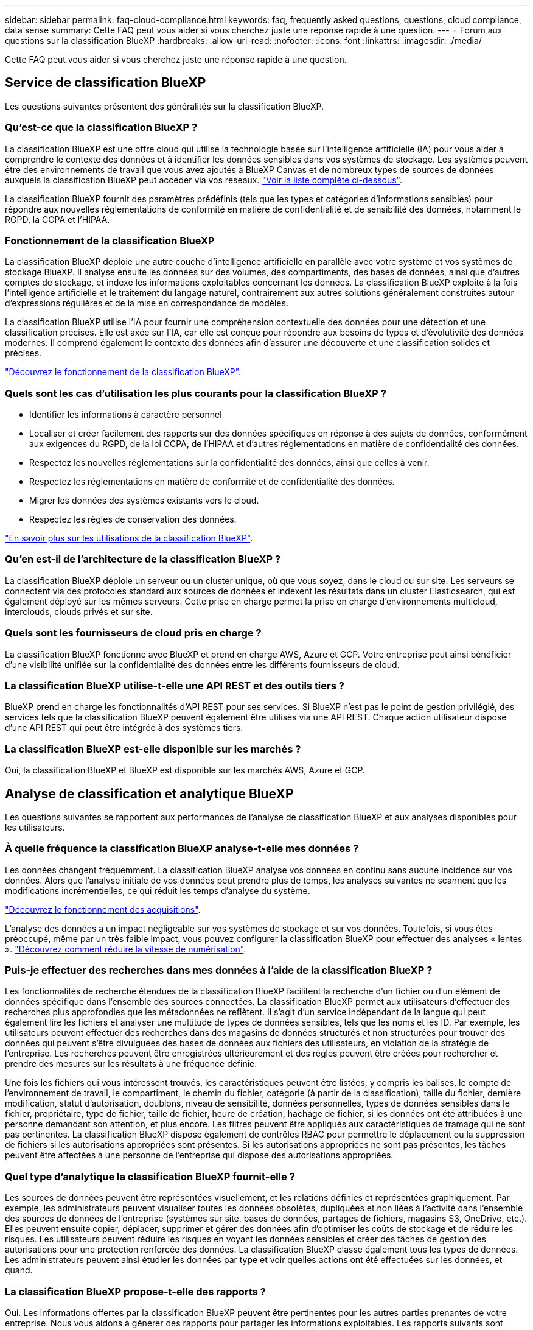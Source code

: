 ---
sidebar: sidebar 
permalink: faq-cloud-compliance.html 
keywords: faq, frequently asked questions, questions, cloud compliance, data sense 
summary: Cette FAQ peut vous aider si vous cherchez juste une réponse rapide à une question. 
---
= Forum aux questions sur la classification BlueXP
:hardbreaks:
:allow-uri-read: 
:nofooter: 
:icons: font
:linkattrs: 
:imagesdir: ./media/


[role="lead"]
Cette FAQ peut vous aider si vous cherchez juste une réponse rapide à une question.



== Service de classification BlueXP

Les questions suivantes présentent des généralités sur la classification BlueXP.



=== Qu'est-ce que la classification BlueXP ?

La classification BlueXP est une offre cloud qui utilise la technologie basée sur l'intelligence artificielle (IA) pour vous aider à comprendre le contexte des données et à identifier les données sensibles dans vos systèmes de stockage. Les systèmes peuvent être des environnements de travail que vous avez ajoutés à BlueXP Canvas et de nombreux types de sources de données auxquels la classification BlueXP peut accéder via vos réseaux. link:faq-cloud-compliance.html#what-sources-of-data-can-be-scanned-with-bluexp-classification["Voir la liste complète ci-dessous"].

La classification BlueXP fournit des paramètres prédéfinis (tels que les types et catégories d'informations sensibles) pour répondre aux nouvelles réglementations de conformité en matière de confidentialité et de sensibilité des données, notamment le RGPD, la CCPA et l'HIPAA.



=== Fonctionnement de la classification BlueXP

La classification BlueXP déploie une autre couche d'intelligence artificielle en parallèle avec votre système et vos systèmes de stockage BlueXP. Il analyse ensuite les données sur des volumes, des compartiments, des bases de données, ainsi que d'autres comptes de stockage, et indexe les informations exploitables concernant les données. La classification BlueXP exploite à la fois l'intelligence artificielle et le traitement du langage naturel, contrairement aux autres solutions généralement construites autour d'expressions régulières et de la mise en correspondance de modèles.

La classification BlueXP utilise l'IA pour fournir une compréhension contextuelle des données pour une détection et une classification précises. Elle est axée sur l'IA, car elle est conçue pour répondre aux besoins de types et d'évolutivité des données modernes. Il comprend également le contexte des données afin d'assurer une découverte et une classification solides et précises.

link:concept-cloud-compliance.html["Découvrez le fonctionnement de la classification BlueXP"^].



=== Quels sont les cas d'utilisation les plus courants pour la classification BlueXP ?

* Identifier les informations à caractère personnel
* Localiser et créer facilement des rapports sur des données spécifiques en réponse à des sujets de données, conformément aux exigences du RGPD, de la loi CCPA, de l'HIPAA et d'autres réglementations en matière de confidentialité des données.
* Respectez les nouvelles réglementations sur la confidentialité des données, ainsi que celles à venir.
* Respectez les réglementations en matière de conformité et de confidentialité des données.
* Migrer les données des systèmes existants vers le cloud.
* Respectez les règles de conservation des données.


https://bluexp.netapp.com/netapp-cloud-data-sense["En savoir plus sur les utilisations de la classification BlueXP"^].



=== Qu'en est-il de l'architecture de la classification BlueXP ?

La classification BlueXP déploie un serveur ou un cluster unique, où que vous soyez, dans le cloud ou sur site. Les serveurs se connectent via des protocoles standard aux sources de données et indexent les résultats dans un cluster Elasticsearch, qui est également déployé sur les mêmes serveurs. Cette prise en charge permet la prise en charge d'environnements multicloud, interclouds, clouds privés et sur site.



=== Quels sont les fournisseurs de cloud pris en charge ?

La classification BlueXP fonctionne avec BlueXP et prend en charge AWS, Azure et GCP. Votre entreprise peut ainsi bénéficier d'une visibilité unifiée sur la confidentialité des données entre les différents fournisseurs de cloud.



=== La classification BlueXP utilise-t-elle une API REST et des outils tiers ?

BlueXP prend en charge les fonctionnalités d'API REST pour ses services. Si BlueXP n'est pas le point de gestion privilégié, des services tels que la classification BlueXP peuvent également être utilisés via une API REST. Chaque action utilisateur dispose d'une API REST qui peut être intégrée à des systèmes tiers.



=== La classification BlueXP est-elle disponible sur les marchés ?

Oui, la classification BlueXP et BlueXP est disponible sur les marchés AWS, Azure et GCP.



== Analyse de classification et analytique BlueXP

Les questions suivantes se rapportent aux performances de l'analyse de classification BlueXP et aux analyses disponibles pour les utilisateurs.



=== À quelle fréquence la classification BlueXP analyse-t-elle mes données ?

Les données changent fréquemment. La classification BlueXP analyse vos données en continu sans aucune incidence sur vos données. Alors que l'analyse initiale de vos données peut prendre plus de temps, les analyses suivantes ne scannent que les modifications incrémentielles, ce qui réduit les temps d'analyse du système.

link:concept-cloud-compliance.html#how-scans-work["Découvrez le fonctionnement des acquisitions"].

L'analyse des données a un impact négligeable sur vos systèmes de stockage et sur vos données. Toutefois, si vous êtes préoccupé, même par un très faible impact, vous pouvez configurer la classification BlueXP pour effectuer des analyses « lentes ». link:task-reduce-scan-speed.html["Découvrez comment réduire la vitesse de numérisation"].



=== Puis-je effectuer des recherches dans mes données à l'aide de la classification BlueXP ?

Les fonctionnalités de recherche étendues de la classification BlueXP facilitent la recherche d'un fichier ou d'un élément de données spécifique dans l'ensemble des sources connectées. La classification BlueXP permet aux utilisateurs d'effectuer des recherches plus approfondies que les métadonnées ne reflètent. Il s'agit d'un service indépendant de la langue qui peut également lire les fichiers et analyser une multitude de types de données sensibles, tels que les noms et les ID. Par exemple, les utilisateurs peuvent effectuer des recherches dans des magasins de données structurés et non structurées pour trouver des données qui peuvent s'être divulguées des bases de données aux fichiers des utilisateurs, en violation de la stratégie de l'entreprise. Les recherches peuvent être enregistrées ultérieurement et des règles peuvent être créées pour rechercher et prendre des mesures sur les résultats à une fréquence définie.

Une fois les fichiers qui vous intéressent trouvés, les caractéristiques peuvent être listées, y compris les balises, le compte de l'environnement de travail, le compartiment, le chemin du fichier, catégorie (à partir de la classification), taille du fichier, dernière modification, statut d'autorisation, doublons, niveau de sensibilité, données personnelles, types de données sensibles dans le fichier, propriétaire, type de fichier, taille de fichier, heure de création, hachage de fichier, si les données ont été attribuées à une personne demandant son attention, et plus encore. Les filtres peuvent être appliqués aux caractéristiques de tramage qui ne sont pas pertinentes. La classification BlueXP dispose également de contrôles RBAC pour permettre le déplacement ou la suppression de fichiers si les autorisations appropriées sont présentes. Si les autorisations appropriées ne sont pas présentes, les tâches peuvent être affectées à une personne de l'entreprise qui dispose des autorisations appropriées.



=== Quel type d'analytique la classification BlueXP fournit-elle ?

Les sources de données peuvent être représentées visuellement, et les relations définies et représentées graphiquement. Par exemple, les administrateurs peuvent visualiser toutes les données obsolètes, dupliquées et non liées à l'activité dans l'ensemble des sources de données de l'entreprise (systèmes sur site, bases de données, partages de fichiers, magasins S3, OneDrive, etc.). Elles peuvent ensuite copier, déplacer, supprimer et gérer des données afin d'optimiser les coûts de stockage et de réduire les risques. Les utilisateurs peuvent réduire les risques en voyant les données sensibles et créer des tâches de gestion des autorisations pour une protection renforcée des données. La classification BlueXP classe également tous les types de données. Les administrateurs peuvent ainsi étudier les données par type et voir quelles actions ont été effectuées sur les données, et quand.



=== La classification BlueXP propose-t-elle des rapports ?

Oui. Les informations offertes par la classification BlueXP peuvent être pertinentes pour les autres parties prenantes de votre entreprise. Nous vous aidons à générer des rapports pour partager les informations exploitables. Les rapports suivants sont disponibles pour la classification BlueXP :

Rapport d'évaluation des risques pour la confidentialité:: Fournit des informations sur la confidentialité à partir de vos données et un score de risque lié à la confidentialité. link:task-generating-compliance-reports.html#privacy-risk-assessment-report["En savoir plus >>"^].
Rapport de demande d'accès au sujet des données:: Vous permet d'extraire un rapport de tous les fichiers contenant des informations concernant le nom spécifique ou l'identifiant personnel d'un sujet de données. link:task-generating-compliance-reports.html#what-is-a-data-subject-access-request["En savoir plus >>"^].
Rapport PCI DSS:: Vous aide à identifier la distribution des informations de carte de crédit dans vos dossiers. link:task-generating-compliance-reports.html#pci-dss-report["En savoir plus >>"^].
Rapport HIPAA:: Vous aide à identifier la distribution de l'information sur la santé dans vos dossiers. link:task-generating-compliance-reports.html#hipaa-report["En savoir plus >>"^].
Rapport de mappage de données:: Fournit des informations sur la taille et le nombre de fichiers dans vos environnements de travail. Cela inclut la capacité d'utilisation, l'âge des données, la taille des données et les types de fichiers. link:task-controlling-governance-data.html#data-mapping-report["En savoir plus >>"^].
Rapport d'évaluation de la découverte des données:: Fournit une analyse de haut niveau de l'environnement analysé afin de mettre en évidence les résultats du système et de montrer les points préoccupants et les étapes de correction potentielles. link:task-controlling-governance-data.html#data-discovery-assessment-report["Mode apprentissage"^].
Rapports sur un type d'information spécifique:: Des rapports sont disponibles, incluant des détails sur les fichiers identifiés qui contiennent des données personnelles et des données personnelles sensibles. Vous pouvez également voir les fichiers dérépartis par catégorie et par type de fichier. link:task-controlling-private-data.html["En savoir plus >>"^].




=== Les performances d'acquisition varient-t-elles ?

Les performances de l'analyse peuvent varier en fonction de la bande passante réseau et de la taille moyenne des fichiers dans votre environnement. Elle peut également dépendre des caractéristiques de taille du système hôte (dans le cloud ou sur site). Voir link:concept-cloud-compliance.html#the-bluexp-classification-instance["Instance de classification BlueXP"^] et link:task-deploy-cloud-compliance.html["Classification BlueXP : déploiement"^] pour en savoir plus.

Lors de l'ajout initial de nouvelles sources de données, vous pouvez également choisir d'effectuer uniquement une analyse de « mappage » au lieu d'une analyse de « classification » complète. Le mappage peut être effectué très rapidement sur vos sources de données car il n'accède pas aux fichiers pour voir les données à l'intérieur. link:concept-cloud-compliance.html#whats-the-difference-between-mapping-and-classification-scans["Voir la différence entre une acquisition de cartographie et une acquisition de classification"^].



== Gestion de la classification et confidentialité BlueXP

Les questions suivantes expliquent comment gérer les paramètres de classification et de confidentialité BlueXP.



=== Comment activer la classification BlueXP ?

Vous devez tout d'abord déployer une instance de classification BlueXP dans BlueXP ou dans un système sur site. Une fois l'instance en cours d'exécution, vous pouvez activer le service sur les environnements de travail, les bases de données et d'autres sources de données existants à partir de l'onglet *Configuration* ou en sélectionnant un environnement de travail spécifique.

link:task-getting-started-compliance.html["Découvrez comment démarrer"^].


NOTE: L'activation de la classification BlueXP sur une source de données entraîne une analyse initiale immédiate. Les résultats de l'analyse s'affichent peu de temps après.



=== Comment désactiver la classification BlueXP ?

Vous pouvez désactiver la classification BlueXP pour empêcher l'analyse d'un environnement de travail individuel, d'une base de données, d'un groupe de partage de fichiers, d'un compte OneDrive ou d'un compte SharePoint à partir de la page Configuration de la classification BlueXP.

link:task-managing-compliance.html["En savoir plus >>"^].


NOTE: Pour supprimer complètement l'instance de classification BlueXP, vous pouvez supprimer manuellement l'instance de classification BlueXP du portail de votre fournisseur cloud ou de l'emplacement sur site.



=== Puis-je personnaliser le service en fonction des besoins de mon entreprise ?

La classification BlueXP fournit des informations exploitables clé en main à vos données. Ces informations peuvent être extraites et utilisées en fonction des besoins de votre entreprise.

En outre, la classification BlueXP offre de nombreuses façons d'ajouter une liste personnalisée de « données personnelles » que la classification BlueXP identifiera lors des analyses, ce qui vous donne une vue d'ensemble de l'emplacement des données potentiellement sensibles dans _tous_ les fichiers de votre entreprise.

* Vous pouvez ajouter des identificateurs uniques basés sur des colonnes spécifiques dans les bases de données que vous scannez -- nous appelons cela *Data Fusion*.
* Vous pouvez ajouter des mots-clés personnalisés à partir d'un fichier texte.
* Vous pouvez ajouter des répétitions personnalisées à l'aide d'une expression régulière (regex).


link:task-managing-data-fusion.html["En savoir plus >>"^].



=== Puis-je limiter les informations de classification BlueXP à des utilisateurs spécifiques ?

Oui, la classification BlueXP est entièrement intégrée avec BlueXP. Les utilisateurs de BlueXP ne peuvent voir que les informations pour les environnements de travail qu'ils peuvent afficher en fonction de leurs privilèges d'espace de travail.

En outre, si vous souhaitez permettre à certains utilisateurs d'afficher simplement les résultats de l'analyse de classification BlueXP sans pouvoir gérer les paramètres de classification BlueXP, vous pouvez attribuer à ces utilisateurs le rôle Cloud Compliance Viewer.

link:concept-cloud-compliance.html#user-access-to-compliance-information["En savoir plus >>"^].



=== Est-il possible d'accéder aux données privées envoyées entre mon navigateur et la classification BlueXP ?

Non Les données privées envoyées entre votre navigateur et l'instance de classification BlueXP sont sécurisées via un chiffrement de bout en bout. Ainsi, NetApp et les tiers ne peuvent pas les lire. La classification BlueXP ne partage aucune donnée ou résultat avec NetApp que si vous demandez et approuvez l'accès.



=== Que se passe-t-il si le Tiering des données est activé sur vos volumes ONTAP ?

Lorsque la classification BlueXP analyse les volumes pour lesquels les données inactives sont envoyées vers le stockage objet, il analyse toutes les données, c'est-à-dire les données qui se trouvent sur des disques locaux et les données inactives envoyées vers le stockage objet. C'est également le cas pour les produits non-NetApp qui implémentent la hiérarchisation.

L'analyse ne chauffe pas les données inactives, elles restent inactives et restent dans le stockage objet.



=== La classification BlueXP peut-elle envoyer des notifications à mon entreprise ?

Oui. En association avec la fonction stratégies, vous pouvez envoyer des alertes par e-mail aux utilisateurs BlueXP (tous les jours, toutes les semaines ou tous les mois) ou à toute autre adresse e-mail lorsqu'une police renvoie des résultats pour que vous puissiez obtenir des notifications afin de protéger vos données. En savoir plus sur link:task-using-policies.html["Stratégies"^].

Vous pouvez également télécharger des rapports de statut à partir de la page gouvernance et de la page Investigation que vous pouvez partager en interne dans votre organisation.



=== La classification BlueXP peut-elle fonctionner avec les étiquettes AIP que j'ai intégrées dans mes fichiers ?

Oui. Si vous vous êtes abonné à, vous pouvez gérer les étiquettes AIP dans les fichiers que la classification BlueXP analyse https://azure.microsoft.com/en-us/services/information-protection/["Protection des informations Azure (AIP)"^]. Vous pouvez afficher les libellés déjà affectés aux fichiers, ajouter des libellés aux fichiers et modifier les libellés existants.

link:task-org-private-data.html#categorizing-your-data-using-aip-labels["En savoir plus >>"^].



== Types de systèmes source et de types de données

Les questions suivantes se rapportent aux types de stockage pouvant être analysés et aux types de données analysées.



=== Quelles sources de données peuvent être analysées avec la classification BlueXP ?

La classification BlueXP peut analyser les données à partir des environnements de travail que vous avez ajoutés à BlueXP Canvas et de nombreux types de sources de données structurées et non structurées auxquels la classification BlueXP peut accéder sur vos réseaux.

*Environnements de travail:*

* Cloud Volumes ONTAP (déployé dans AWS, Azure ou GCP)
* Clusters ONTAP sur site
* Azure NetApp Files
* Amazon FSX pour ONTAP
* Amazon S3


*Sources de données:*

* Partages de fichiers non NetApp
* Stockage objet (qui utilise le protocole S3)
* Bases de données (Amazon RDS, MongoDB, MySQL, Oracle, PostgreSQL, SAP HANA ET SQL SERVER)
* Comptes OneDrive
* SharePoint Online et des comptes sur site
* Comptes Google Drive


La classification BlueXP prend en charge les versions NFS 3.x, 4.0 et 4.1, ainsi que les versions CIFS 1.x, 2.0, 2.1 et 3.0.



=== Y a-t-il des restrictions lorsqu'elles sont déployées dans une région gouvernementale?

La classification BlueXP est prise en charge lorsque le connecteur est déployé dans une région gouvernementale (AWS GovCloud, Azure Gov ou Azure DoD), également appelée « mode restreint ». Lorsqu'il est déployé de cette manière, la classification BlueXP présente les restrictions suivantes :

* Les comptes OneDrive, les comptes SharePoint et Google Drive ne peuvent pas être analysés.
* Impossible d'intégrer la fonctionnalité de label Microsoft Azure information protection (AIP).




=== Quelles sources de données puis-je analyser si j'installe la classification BlueXP dans un site sans accès à Internet ?

La classification BlueXP ne peut analyser les données qu'à partir de sources de données locales. À ce stade, la classification BlueXP peut analyser les sources de données locales suivantes en « mode privé », également appelé site « invisible » :

* Systèmes ONTAP sur site
* Schémas de base de données
* Comptes SharePoint sur site (SharePoint Server)
* Partages de fichiers CIFS ou NFS non NetApp
* Stockage objet qui utilise le protocole simple Storage Service (S3)




=== Quels types de fichiers sont pris en charge ?

La classification BlueXP analyse tous les fichiers pour rechercher des informations par catégorie et par métadonnées, et affiche tous les types de fichiers dans la section types de fichiers du tableau de bord.

Lorsque la classification BlueXP détecte des informations à caractère personnel (PII) ou lorsqu'elle effectue une recherche DSAR, seuls les formats de fichier suivants sont pris en charge :

`+.CSV, .DCM, .DICOM, .DOC, .DOCX, .JSON, .PDF, .PPTX, .RTF, .TXT, .XLS, .XLSX, Docs, Sheets, and Slides+`



=== Quels types de données et de métadonnées sont capturés par la classification BlueXP ?

La classification BlueXP vous permet d'exécuter une analyse générale du « mappage » ou une analyse complète de la « classification » de vos sources de données. La cartographie ne fournit qu'une vue d'ensemble de haut niveau de vos données, tandis que Classification permet une analyse approfondie de vos données. Le mappage peut être effectué très rapidement sur vos sources de données car il n'accède pas aux fichiers pour voir les données à l'intérieur.

* Acquisition de mappage de données.
+
La classification BlueXP analyse uniquement les métadonnées. Ce qui est utile pour la gestion et la gouvernance globales des données, la définition rapide des projets, les gros domaines et la définition des priorités. Le mappage de données est basé sur les métadonnées et est considéré comme une acquisition *FAST*.

+
Après une acquisition rapide, vous pouvez générer un rapport de mappage de données. Ce rapport présente les données stockées dans vos sources de données d'entreprise et vous aide à prendre les bonnes décisions en matière d'utilisation des ressources, de migration, de sauvegarde, de sécurité et de conformité.

* Analyse de classification des données (approfondie).
+
La classification BlueXP s'analyse à l'aide de protocoles standard et d'autorisations en lecture seule dans l'ensemble de vos environnements. Les fichiers sélectionnés sont ouverts et analysés afin de détecter toute donnée sensible concernant l'entreprise, des informations privées et des problèmes liés aux attaques par ransomware.

+
Après une analyse complète, vous pouvez appliquer de nombreuses fonctionnalités de classification BlueXP supplémentaires à vos données, telles que l'affichage et le raffinage des données dans la page Data Investigation, la recherche de noms dans les fichiers, la copie, le déplacement et la suppression des fichiers source, etc.





== Licences et coût

Les questions suivantes concernent les licences et les coûts d'utilisation de la classification BlueXP.



=== Combien coûte la classification BlueXP ?

Le coût d'utilisation de la classification BlueXP dépend de la quantité de données que vous analysez. Les 1 premiers To de données analysés par le système de classification BlueXP dans un espace de travail BlueXP sont gratuits pendant 30 jours. Après avoir atteint l'une ou l'autre limite, vous aurez besoin de l'une des options suivantes pour poursuivre l'acquisition des données :

* Un abonnement à la liste BlueXP Marketplace de votre fournisseur cloud, ou
* Modèle BYOL (Bring Your Own License) de NetApp


Voir https://bluexp.netapp.com/pricing["tarifs"^] pour plus d'informations.



=== Que se passe-t-il si la limite de capacité BYOL est atteinte ?

Si vous atteignez une limite de capacité BYOL, la classification BlueXP continue de s'exécuter, mais l'accès aux tableaux de bord est bloqué afin que vous ne puissiez pas afficher les informations sur vos données analysées. Seule la page de configuration est disponible au cas où vous souhaitez réduire le nombre de volumes analysés afin d'augmenter votre capacité de stockage sous la limite de licence. Vous devez renouveler votre licence BYOL pour rétablir l'accès complet à la classification BlueXP.



== Déploiement de connecteurs

Les questions suivantes concernent le connecteur BlueXP.



=== Quel est le connecteur ?

Il s'agit d'un logiciel exécuté sur une instance de calcul dans votre compte cloud ou sur site, permettant ainsi à BlueXP de gérer les ressources cloud de manière sécurisée. Vous devez déployer un connecteur pour utiliser la classification BlueXP.



=== Où le connecteur doit-il être installé ?

* Pour l'analyse des données dans Cloud Volumes ONTAP dans AWS, Amazon FSX pour ONTAP ou dans des compartiments AWS S3, vous utilisez un connecteur dans AWS.
* Pour analyser les données dans Cloud Volumes ONTAP dans Azure ou dans Azure NetApp Files, vous utilisez un connecteur dans Azure.
* Pour l'analyse des données dans Cloud Volumes ONTAP dans GCP, vous utilisez un connecteur dans GCP.
* Lors de l'analyse des données dans des systèmes ONTAP sur site, des partages de fichiers non NetApp, un stockage objet S3 générique, des bases de données, des dossiers OneDrive, des comptes SharePoint et des comptes Google Drive, vous pouvez utiliser un connecteur dans tous ces emplacements cloud.


Donc, si vous disposez de données à plusieurs de ces emplacements, vous devrez peut-être les utiliser https://docs.netapp.com/us-en/bluexp-setup-admin/concept-connectors.html#when-to-use-multiple-connectors["Plusieurs connecteurs"^].



=== Puis-je déployer le connecteur sur mon propre hôte ?

Oui. C'est possible https://docs.netapp.com/us-en/bluexp-setup-admin/task-install-connector-on-prem.html["Déployez le connecteur sur site"^] Sur un hôte Linux de votre réseau ou sur un hôte du cloud. Si vous prévoyez de déployer la classification BlueXP sur site, vous pouvez également installer le connecteur sur site, mais ce n'est pas obligatoire.



=== Qu'en est-il des sites sécurisés sans accès à Internet ?

Oui, cela est également pris en charge. C'est possible https://docs.netapp.com/us-en/bluexp-setup-admin/task-quick-start-private-mode.html["Déployez le connecteur sur un hôte Linux sur site qui ne dispose pas d'un accès Internet"^]. https://docs.netapp.com/us-en/bluexp-setup-admin/concept-modes.html["Il s'agit également du « mode privé »"^]. Vous pourrez ensuite détecter les clusters ONTAP sur site et d'autres sources de données locales, puis analyser les données à l'aide de la classification BlueXP.



== Le déploiement de la classification BlueXP

Les questions suivantes concernent l'instance de classification BlueXP séparée.



=== Quels modèles de déploiement la classification BlueXP prend-elle en charge ?

BlueXP permet à l'utilisateur d'effectuer des analyses et des rapports sur des systèmes pratiquement n'importe où, y compris sur site, dans le cloud et dans les environnements hybrides. La classification BlueXP est généralement déployée à l'aide d'un modèle SaaS, dans lequel le service est activé via l'interface BlueXP et ne nécessite aucune installation matérielle ou logicielle. Même en ce mode de déploiement cliquer-exécuter, il est possible de gérer les données, que les datastores soient sur site ou dans le cloud public.



=== Quel type d'instance ou de machine virtuelle est requis pour la classification BlueXP ?

Quand link:task-deploy-cloud-compliance.html["déploiement dans le cloud"]:

* Dans AWS, le classement BlueXP s'exécute sur une instance m6i.4xlarge avec un disque GP2 de 500 Gio. Vous pouvez sélectionner un type d'instance plus petit pendant le déploiement.
* Dans Azure, la classification BlueXP s'exécute sur une VM Standard_D16s_v3 avec un disque de 500 Gio.
* Dans GCP, la classification BlueXP s'exécute sur une machine virtuelle n2-standard-16 avec un disque persistant standard de 500 Gio.


Notez que vous pouvez déployer la classification BlueXP sur un système avec moins de processeurs et moins de RAM, mais que l'utilisation de ces systèmes est limitée. Voir link:concept-cloud-compliance.html#using-a-smaller-instance-type["Utilisation d'un type d'instance plus petit"] pour plus d'informations.

link:concept-cloud-compliance.html["Découvrez le fonctionnement de la classification BlueXP"^].



=== Puis-je déployer la classification BlueXP sur mon propre hôte ?

Oui. Vous pouvez installer le logiciel de classification BlueXP sur un hôte Linux disposant d'un accès Internet sur votre réseau ou dans le cloud. Tout fonctionne de la même façon et vous continuez à gérer votre configuration de numérisation et vos résultats via BlueXP. Voir link:task-deploy-compliance-onprem.html["Déploiement de la classification BlueXP sur site"] pour connaître la configuration système requise et les détails de l'installation.



=== Qu'en est-il des sites sécurisés sans accès à Internet ?

Oui, cela est également pris en charge. C'est possible link:task-deploy-compliance-dark-site.html["Déployez la classification BlueXP sur un site qui ne dispose pas d'un accès Internet"] pour des sites totalement sécurisés.
